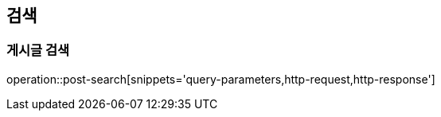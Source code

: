 [[search-api]]
== 검색

=== 게시글 검색
operation::post-search[snippets='query-parameters,http-request,http-response']
